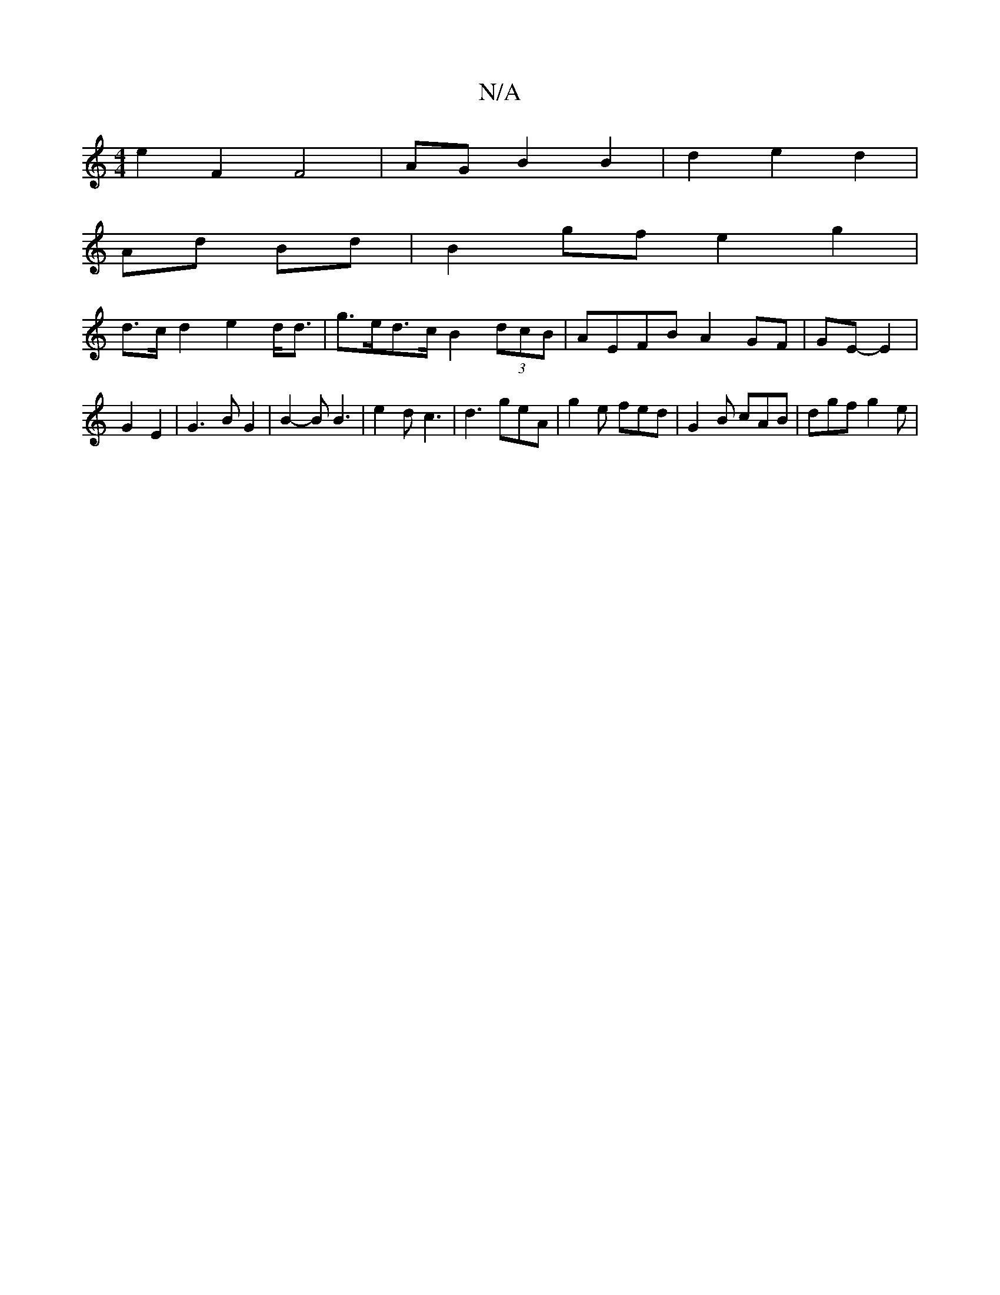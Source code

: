 X:1
T:N/A
M:4/4
R:N/A
K:Cmajor
e2 F2 F4|AG B2 B2|d2e2d2|
Ad Bd | B2 gf e2 g2 |
d>c d2 e2 d<d | g>ed>c B2(3dcB | AEFB A2GF | GE- E2 | G2 E2 | G3 B G2 | B2-B B3 | e2 d c3 | d3 geA | g2e fed | G2B cAB | dgf g2 e |

d2 cA BAAd | Bd^cd 